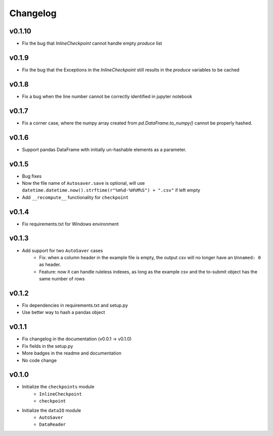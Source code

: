 Changelog
==============

v0.1.10
^^^^^^^^^^^^^^^
* Fix the bug that `InlineCheckpoint` cannot handle empty `produce` list

v0.1.9
^^^^^^^^^^^^^^^^^^^^^^^
* Fix the bug that the Exceptions in the `InlineCheckpoint` still results in the `produce` variables to be cached

v0.1.8
^^^^^^^^^^^^^^^^^^^^^^^^^^^^^^^^^^^
* Fix a bug when the line number cannot be correctly identified in jupyter notebook

v0.1.7
^^^^^^^^^^^^^^^^^^^^^^^^^^^^^
* Fix a corner case, where the numpy array created from `pd.DataFrame.to_numpy()` cannot be properly hashed.


v0.1.6
^^^^^^^^^^^^^^^^^^^
* Support pandas DataFrame with initially un-hashable elements as a parameter.

v0.1.5
^^^^^^^^^^^^^^^^^^
* Bug fixes
* Now the file name of ``Autosaver.save`` is optional, will use ``datetime.datetime.now().strftime(r"%m%d-%H%M%S") + ".csv"`` if left empty
* Add ``__recompute__`` functionality for ``checkpoint``

v0.1.4
^^^^^^^^^^^^^^^^
* Fix requirements.txt for Windows environment

v0.1.3
^^^^^^^^^^^^^^^^^^^^^^^^^^
* Add support for two ``AutoSaver`` cases
    * Fix: when a column header in the example file is empty, the output csv will no longer have an ``Unnamed: 0`` as header.
    * Feature: now it can handle ruleless indexes, as long as the example csv and the to-submit object has the same number of rows

v0.1.2
^^^^^^^^^^^^^^^^^
* Fix dependencies in requirements.txt and setup.py
* Use better way to hash a pandas object

v0.1.1
^^^^^^^^^^^^^^^^^^
* Fix changelog in the documentation (v0.0.1 -> v0.1.0)
* Fix fields in the setup.py
* More badges in the readme and documentation
* No code change


v0.1.0
^^^^^^^^^^^^
* Initialize the ``checkpoints`` module
    * ``InlineCheckpoint``
    * ``checkpoint``
* Initialize the ``dataIO`` module
    * ``AutoSaver``
    * ``DataReader``
